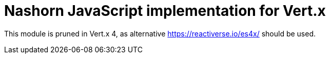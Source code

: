 # Nashorn JavaScript implementation for Vert.x

This module is pruned in Vert.x 4, as alternative https://reactiverse.io/es4x/ should be used.
